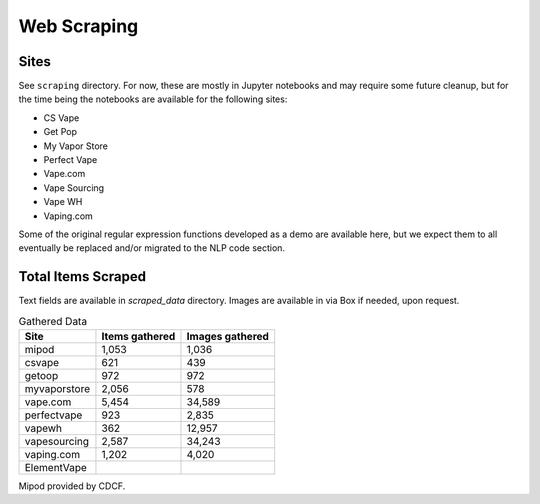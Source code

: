 .. "CDCF ecig Documentation Page"

Web Scraping
============

Sites
------

See ``scraping`` directory. For now, these are mostly in Jupyter notebooks and may require some future cleanup, but for the time being the notebooks are available for the following sites:


- CS Vape
- Get Pop
- My Vapor Store
- Perfect Vape
- Vape.com
- Vape Sourcing
- Vape WH
- Vaping.com

Some of the original regular expression functions developed as a demo are available here, but we expect them to all eventually be replaced and/or migrated to the NLP code section.


Total Items Scraped
-------------------

Text fields are available in `scraped_data` directory. Images are available in via Box if needed, upon request.

.. list-table:: Gathered Data
   :header-rows: 1

   * - Site
     - Items gathered
     - Images gathered
   * - mipod
     - 1,053
     - 1,036
   * - csvape
     - 621
     - 439
   * - getoop
     - 972
     - 972
   * - myvaporstore
     - 2,056
     - 578
   * - vape.com
     - 5,454
     - 34,589
   * - perfectvape
     - 923
     - 2,835
   * - vapewh
     - 362
     - 12,957
   * - vapesourcing
     - 2,587
     - 34,243
   * - vaping.com
     - 1,202
     - 4,020
   * - ElementVape
     -
     -

Mipod provided by CDCF.